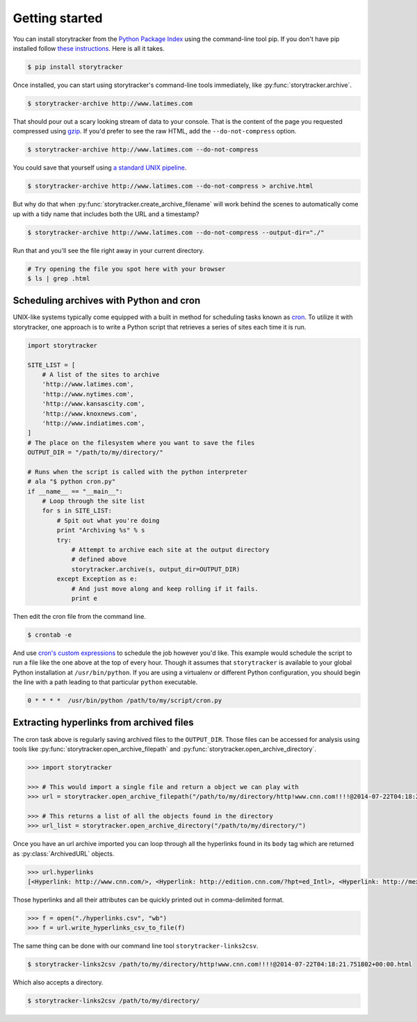 Getting started
===============

You can install storytracker from the `Python Package Index <https://github.com/pastpages/storytracker>`_ using the command-line tool pip. If you don't have
pip installed follow `these instructions <https://pip.pypa.io/en/latest/installing.html>`_. Here is all it takes.

.. code-block:: bash

    $ pip install storytracker

Once installed, you can start using storytracker's command-line tools immediately, like :py:func:`storytracker.archive`.

.. code-block:: bash

    $ storytracker-archive http://www.latimes.com

That should pour out a scary looking stream of data to your console. That is the content of the page you requested compressed using `gzip <http://en.wikipedia.org/wiki/Gzip>`_.
If you'd prefer to see the raw HTML, add the ``--do-not-compress`` option.

.. code-block:: bash

    $ storytracker-archive http://www.latimes.com --do-not-compress

You could save that yourself using `a standard UNIX pipeline <http://en.wikipedia.org/wiki/Pipeline_%28Unix%29>`_.

.. code-block:: bash

    $ storytracker-archive http://www.latimes.com --do-not-compress > archive.html

But why do that when :py:func:`storytracker.create_archive_filename` will work behind the scenes to automatically come
up with a tidy name that includes both the URL and a timestamp?

.. code-block:: bash

    $ storytracker-archive http://www.latimes.com --do-not-compress --output-dir="./"

Run that and you'll see the file right away in your current directory.

.. code-block:: bash

    # Try opening the file you spot here with your browser
    $ ls | grep .html


Scheduling archives with Python and cron
----------------------------------------

UNIX-like systems typically come equipped with a built in method for scheduling tasks known as `cron <http://en.wikipedia.org/wiki/Cron>`_.
To utilize it with storytracker, one approach is to write a Python script that retrieves a series of sites each time it is run.

.. code-block:: python

    import storytracker

    SITE_LIST = [
        # A list of the sites to archive
        'http://www.latimes.com',
        'http://www.nytimes.com',
        'http://www.kansascity.com',
        'http://www.knoxnews.com',
        'http://www.indiatimes.com',
    ]
    # The place on the filesystem where you want to save the files
    OUTPUT_DIR = "/path/to/my/directory/"

    # Runs when the script is called with the python interpreter
    # ala "$ python cron.py"
    if __name__ == "__main__":
        # Loop through the site list
        for s in SITE_LIST:
            # Spit out what you're doing
            print "Archiving %s" % s
            try:
                # Attempt to archive each site at the output directory
                # defined above
                storytracker.archive(s, output_dir=OUTPUT_DIR)
            except Exception as e:
                # And just move along and keep rolling if it fails.
                print e

Then edit the cron file from the command line.

.. code-block:: bash

    $ crontab -e

And use `cron's custom expressions <http://en.wikipedia.org/wiki/Cron#Examples>`_ to schedule the job however you'd like.
This example would schedule the script to run a file like the one above at the top of every hour. Though it assumes
that ``storytracker`` is available to your global Python installation at ``/usr/bin/python``. If you are using a virtualenv or different Python
configuration, you should begin the line with a path leading to that particular ``python`` executable.

.. code-block:: bash

    0 * * * *  /usr/bin/python /path/to/my/script/cron.py

Extracting hyperlinks from archived files
-----------------------------------------

The cron task above is regularly saving archived files to the ``OUTPUT_DIR``. Those files
can be accessed for analysis using tools like :py:func:`storytracker.open_archive_filepath` and
:py:func:`storytracker.open_archive_directory`.

.. code-block:: python

    >>> import storytracker

    >>> # This would import a single file and return a object we can play with
    >>> url = storytracker.open_archive_filepath("/path/to/my/directory/http!www.cnn.com!!!!@2014-07-22T04:18:21.751802+00:00.html")

    >>> # This returns a list of all the objects found in the directory
    >>> url_list = storytracker.open_archive_directory("/path/to/my/directory/")

Once you have an url archive imported you can loop through all the hyperlinks found in its ``body`` tag which are returned as :py:class:`ArchivedURL`
objects.

.. code-block:: python

    >>> url.hyperlinks
    [<Hyperlink: http://www.cnn.com/>, <Hyperlink: http://edition.cnn.com/?hpt=ed_Intl>, <Hyperlink: http://mexico.cnn.com/?hpt=ed_Mexico>, <Hyperlink: http://arabic.cnn.com/?hpt=ed_Arabic>, <Hyperlink: http://www.cnn.com/CNN/Programs>, <Hyperlink: http://www.cnn.com/cnn/programs/>, <Hyperlink: http://www.cnn.com/cnni/>, <Hyperlink: http://cnnespanol.cnn.com/>, <Hyperlink: http://www.hlntv.com>, <Hyperlink: javascript:void(0);>, <Hyperlink: javascript:void(0);>, <Hyperlink: http://www.cnn.com/>, <Hyperlink: http://www.cnn.com/video/?hpt=sitenav>, <Hyperlink: http://www.cnn.com/US/?hpt=sitenav>, <Hyperlink: http://www.cnn.com/WORLD/?hpt=sitenav>, <Hyperlink: http://www.cnn.com/POLITICS/?hpt=sitenav>, <Hyperlink: http://www.cnn.com/JUSTICE/?hpt=sitenav>, <Hyperlink: http://www.cnn.com/SHOWBIZ/?hpt=sitenav>, <Hyperlink: http://www.cnn.com/TECH/?hpt=sitenav>, <Hyperlink: http://www.cnn.com/HEALTH/?hpt=sitenav> ... ]

Those hyperlinks and all their attributes can be quickly printed out in comma-delimited format.

.. code-block:: python

    >>> f = open("./hyperlinks.csv", "wb")
    >>> f = url.write_hyperlinks_csv_to_file(f)

The same thing can be done with our command line tool ``storytracker-links2csv``.

.. code-block:: bash

    $ storytracker-links2csv /path/to/my/directory/http!www.cnn.com!!!!@2014-07-22T04:18:21.751802+00:00.html

Which also accepts a directory.

.. code-block:: bash

    $ storytracker-links2csv /path/to/my/directory/

